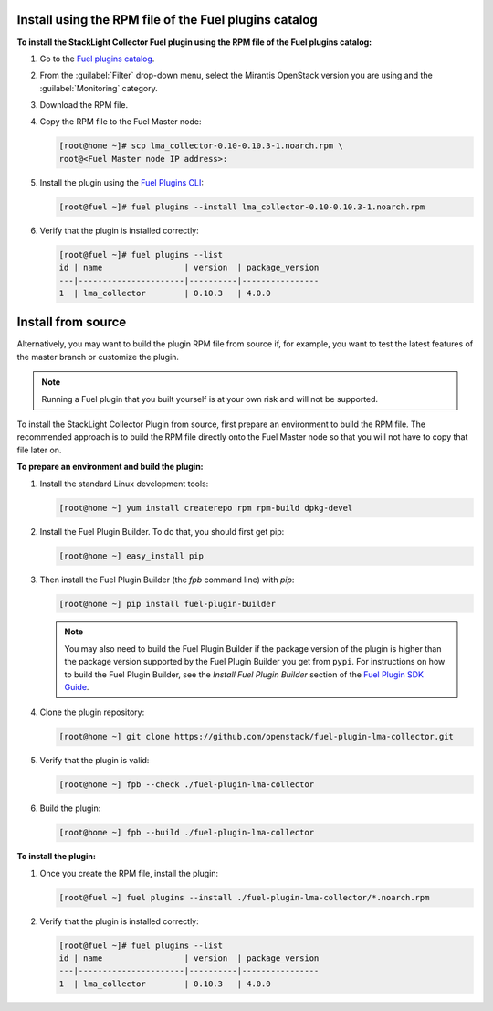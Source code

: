 .. _user_installation:

Install using the RPM file of the Fuel plugins catalog
------------------------------------------------------

**To install the StackLight Collector Fuel plugin using the RPM file of the Fuel
plugins catalog:**

#. Go to the `Fuel plugins catalog <https://www.mirantis.com/validated-solution-integrations/fuel-plugins/>`_.
#. From the :guilabel:`Filter` drop-down menu, select the Mirantis OpenStack
   version you are using and the :guilabel:`Monitoring` category.
#. Download the RPM file.

#. Copy the RPM file to the Fuel Master node:

   .. code-block:: console

      [root@home ~]# scp lma_collector-0.10-0.10.3-1.noarch.rpm \
      root@<Fuel Master node IP address>:

#. Install the plugin using the
   `Fuel Plugins CLI <http://docs.openstack.org/developer/fuel-docs/userdocs/fuel-user-guide/cli/cli_plugins.html>`_:

   .. code-block:: console

      [root@fuel ~]# fuel plugins --install lma_collector-0.10-0.10.3-1.noarch.rpm

#. Verify that the plugin is installed correctly:

   .. code-block:: console

      [root@fuel ~]# fuel plugins --list
      id | name                 | version  | package_version
      ---|----------------------|----------|----------------
      1  | lma_collector        | 0.10.3   | 4.0.0


Install from source
-------------------

Alternatively, you may want to build the plugin RPM file from source if, for
example, you want to test the latest features of the master branch or
customize the plugin.

.. note:: Running a Fuel plugin that you built yourself is at your own risk
   and will not be supported.

To install the StackLight Collector Plugin from source, first prepare an
environment to build the RPM file. The recommended approach is to build the
RPM file directly onto the Fuel Master node so that you will not have to copy
that file later on.

**To prepare an environment and build the plugin:**

#. Install the standard Linux development tools:

   .. code-block:: console

      [root@home ~] yum install createrepo rpm rpm-build dpkg-devel

#. Install the Fuel Plugin Builder. To do that, you should first get pip:

   .. code-block:: console

      [root@home ~] easy_install pip

#. Then install the Fuel Plugin Builder (the `fpb` command line) with `pip`:

   .. code-block:: console

      [root@home ~] pip install fuel-plugin-builder

   .. note:: You may also need to build the Fuel Plugin Builder if the package
      version of the plugin is higher than the package version supported by the
      Fuel Plugin Builder you get from ``pypi``. For instructions on how to
      build the Fuel Plugin Builder, see the *Install Fuel Plugin Builder*
      section of the `Fuel Plugin SDK Guide <http://docs.openstack.org/developer/fuel-docs/plugindocs/fuel-plugin-sdk-guide/create-plugin/install-plugin-builder.html>`_.

#. Clone the plugin repository:

   .. code-block:: console

      [root@home ~] git clone https://github.com/openstack/fuel-plugin-lma-collector.git

#. Verify that the plugin is valid:

   .. code-block:: console

      [root@home ~] fpb --check ./fuel-plugin-lma-collector

#.  Build the plugin:

    .. code-block:: console

       [root@home ~] fpb --build ./fuel-plugin-lma-collector

**To install the plugin:**

#. Once you create the RPM file, install the plugin:

   .. code-block:: console

      [root@fuel ~] fuel plugins --install ./fuel-plugin-lma-collector/*.noarch.rpm

#. Verify that the plugin is installed correctly:

   .. code-block:: console

      [root@fuel ~]# fuel plugins --list
      id | name                 | version  | package_version
      ---|----------------------|----------|----------------
      1  | lma_collector        | 0.10.3   | 4.0.0

